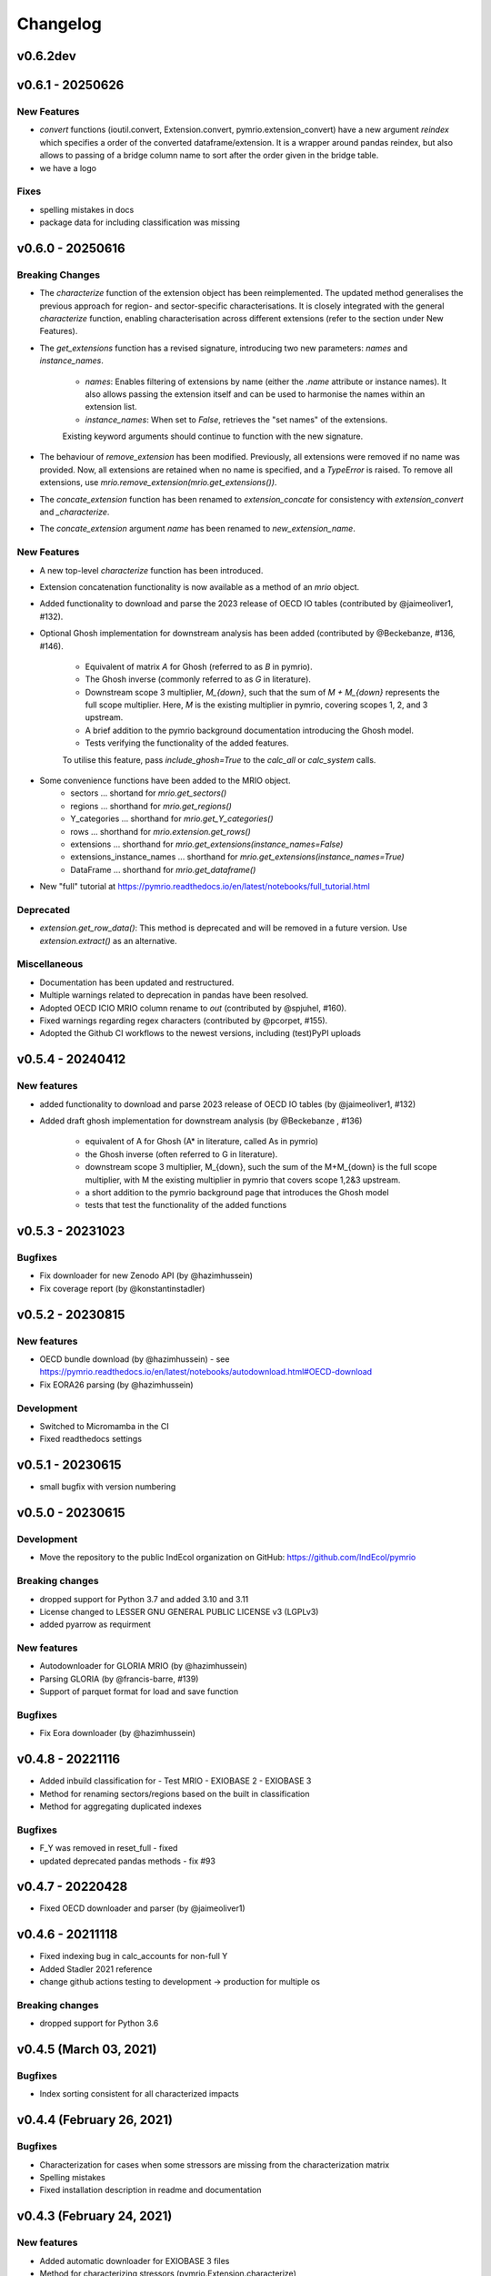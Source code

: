 #########
Changelog
#########

******************
v0.6.2dev
******************

******************
v0.6.1 - 20250626
******************

New Features
============

* `convert` functions (ioutil.convert, Extension.convert, pymrio.extension_convert) have a new argument
  `reindex` which specifies a order of the converted dataframe/extension. It is a wrapper around pandas reindex,
  but also allows to passing of a bridge column name to sort after the order given in the bridge table.
* we have a logo

Fixes
======

* spelling mistakes in docs
* package data for including classification was missing

******************
v0.6.0 - 20250616
******************


Breaking Changes
================

* The `characterize` function of the extension object has been reimplemented. 
  The updated method generalises the previous approach for region- and sector-specific characterisations. 
  It is closely integrated with the general `characterize` function, enabling characterisation across 
  different extensions (refer to the section under New Features).

* The `get_extensions` function has a revised signature, introducing two new parameters: `names` and `instance_names`.

    - `names`: Enables filtering of extensions by name (either the `.name` attribute or instance names). 
      It also allows passing the extension itself and can be used to harmonise the names within an extension list.
    - `instance_names`: When set to `False`, retrieves the "set names" of the extensions.

    Existing keyword arguments should continue to function with the new signature.

* The behaviour of `remove_extension` has been modified. Previously, all extensions were removed if no name was provided. 
  Now, all extensions are retained when no name is specified, and a `TypeError` is raised. 
  To remove all extensions, use `mrio.remove_extension(mrio.get_extensions())`.

* The `concate_extension` function has been renamed to `extension_concate` for consistency with `extension_convert` and `_characterize`.

* The `concate_extension` argument `name` has been renamed to `new_extension_name`.

New Features
============

* A new top-level `characterize` function has been introduced.

* Extension concatenation functionality is now available as a method of an `mrio` object.

* Added functionality to download and parse the 2023 release of OECD IO tables (contributed by @jaimeoliver1, #132).

* Optional Ghosh implementation for downstream analysis has been added (contributed by @Beckebanze, #136, #146).

    - Equivalent of matrix `A` for Ghosh (referred to as `B` in pymrio).
    - The Ghosh inverse (commonly referred to as `G` in literature).
    - Downstream scope 3 multiplier, `M_{down}`, such that the sum of `M + M_{down}` represents the full scope multiplier. 
      Here, `M` is the existing multiplier in pymrio, covering scopes 1, 2, and 3 upstream.
    - A brief addition to the pymrio background documentation introducing the Ghosh model.
    - Tests verifying the functionality of the added features.

    To utilise this feature, pass `include_ghosh=True` to the `calc_all` or `calc_system` calls.

* Some convenience functions have been added to the MRIO object.
    - sectors ... shortand for `mrio.get_sectors()`
    - regions ... shorthand for `mrio.get_regions()`
    - Y_categories ... shorthand for `mrio.get_Y_categories()`
    - rows ... shorthand for `mrio.extension.get_rows()`
    - extensions ... shorthand for `mrio.get_extensions(instance_names=False)`
    - extensions_instance_names ... shorthand for `mrio.get_extensions(instance_names=True)`
    - DataFrame ... shorthand for `mrio.get_dataframe()`

* New "full" tutorial at https://pymrio.readthedocs.io/en/latest/notebooks/full_tutorial.html

Deprecated
==========

* `extension.get_row_data()`: This method is deprecated and will be removed in a future version. Use `extension.extract()` as an alternative.

Miscellaneous
=============

* Documentation has been updated and restructured.

* Multiple warnings related to deprecation in pandas have been resolved.

* Adopted OECD ICIO MRIO column rename to `out` (contributed by @spjuhel, #160).

* Fixed warnings regarding regex characters (contributed by @pcorpet, #155).

* Adopted the Github CI workflows to the newest versions, including (test)PyPI uploads

***************************
v0.5.4 - 20240412
***************************

New features
============

* added functionality to download and parse 2023 release of OECD IO tables (by @jaimeoliver1, #132)

* Added draft ghosh implementation for downstream analysis (by @Beckebanze , #136)

    - equivalent of A for Ghosh (A* in literature, called As in pymrio)
    - the Ghosh inverse (often referred to G in literature). 
    - downstream scope 3 multiplier, M_{down}, such the sum of the M+M_{down} is the full scope multiplier, with M the existing multiplier in pymrio that covers scope 1,2&3 upstream.
    - a short addition to the pymrio background page that introduces the Ghosh model
    - tests that test the functionality of the added functions

***************************
v0.5.3 - 20231023
***************************

Bugfixes
========

* Fix downloader for new Zenodo API (by @hazimhussein)
* Fix coverage report (by @konstantinstadler)

***************************
v0.5.2 - 20230815
***************************

New features
============

* OECD bundle download (by @hazimhussein) - see https://pymrio.readthedocs.io/en/latest/notebooks/autodownload.html#OECD-download
* Fix EORA26 parsing (by @hazimhussein)

Development
===========

* Switched to Micromamba in the CI 
* Fixed readthedocs settings


***************************
v0.5.1 - 20230615
***************************

* small bugfix with version numbering

***************************
v0.5.0 - 20230615
***************************

Development
===========

* Move the repository to the public IndEcol organization on GitHub: https://github.com/IndEcol/pymrio

Breaking changes
================

* dropped support for Python 3.7 and added 3.10 and 3.11
* License changed to LESSER GNU GENERAL PUBLIC LICENSE v3 (LGPLv3)
* added pyarrow as requirment

New features
============

* Autodownloader for GLORIA MRIO (by @hazimhussein)
* Parsing GLORIA (by @francis-barre, #139)
* Support of parquet format for load and save function 


Bugfixes
============

* Fix Eora downloader (by @hazimhussein)

***************************
v0.4.8 - 20221116
***************************

* Added inbuild classification for 
  - Test MRIO
  - EXIOBASE 2 
  - EXIOBASE 3

* Method for renaming sectors/regions based on the built in classification
* Method for aggregating duplicated indexes

Bugfixes
========

* F_Y was removed in reset_full - fixed
* updated deprecated pandas methods - fix #93

***************************
v0.4.7 - 20220428
***************************

* Fixed OECD downloader and parser (by @jaimeoliver1)

***************************
v0.4.6 - 20211118
***************************

* Fixed indexing bug in calc_accounts for non-full Y 
* Added Stadler 2021 reference
* change github actions testing to development -> production for multiple os

Breaking changes
================

* dropped support for Python 3.6

***************************
v0.4.5 (March 03, 2021) 
***************************

Bugfixes
========

* Index sorting consistent for all characterized impacts 


***************************
v0.4.4 (February 26, 2021) 
***************************

Bugfixes
========

* Characterization for cases when some stressors are missing from the characterization matrix
* Spelling mistakes
* Fixed installation description in readme and documentation

***************************
v0.4.3 (February 24, 2021) 
***************************

New features
============

* Added automatic downloader for EXIOBASE 3 files
* Method for characterizing stressors (pymrio.Extension.characterize)

Bugfixes
========

* Fixed: xlrd and numpy requirments for later pandas versions

Development
===========

* Switched from travis to github actions for testing and converage reports

***************************
v0.4.2 (November 19, 2020)
***************************


Bugfixes
========

* Fixed: OECD parsing bug caused by pandas update
* Fixed: Missing inclusion of auxiliary data for exiobase 2
* Fixed: Making python version explicit and update package requirements
* Fixed: hard-coded OS specific path

Development
===========

* switched to black code style
* updated travis.yml for testing different python versions
* added github workflows for automated releases
* switched to git trunk based development


***************************
v0.4.1 (October 08, 2019)
***************************

Bugfixes
========

* Fixed: Parsing EXIOBASE 3 from zip on Windows system
* Fixed: Doc spelling

New features
============

* The tutorial notebooks of the documentation are now also used for integration 
  tests. See CONTIBUTING.rst for more infos.

***************************
v0.4.0 (August 12, 2019)
***************************

New features
============

* New parser and automatic downloader for the OECD-ICIO tables (2016 and 2018 
  release)
* Improved test coverage to over 90 %
* Equality comparison for MRIO System and Extension


Bugfixes
========

* Fixed some typos

Backward incompatible changes
==============================

* Minimum python version changed to 3.7
* The FY and SY matrixes has been renamed to F_Y and S_Y. Previously stored 
  data, however, can still be read (FY/SY files are automatically parsed as F_Y 
  and S_Y)

***************************
v0.3.8 (November 06, 2018)
***************************

Hotfix for two EXIOBASE 3 issues

* FY in the raw files is named F_hh. F_hh now get automatically renamed to FY.
* In the ixi tables of EXIOBASE 3 some tables had ISO3 country names. The parser now renames these names to the standard ISO2. 

*************************
v0.3.7 (October 10, 2018)
*************************

New features
============

* pymrio.parse_exiobase3, accepting the compressed archive files and extraced data (solves #26)
* pymrio.archive for archiving MRIO databases into zipfiles (solves #26)
* pymrio.load and pymrio.load_all can read data directly from a zipfile (solves #26)

Bugfixes
========

* Calculate FY and SY when final demand impacts are available (fixes issue #28) 
* Ensures that mrio.x is a pandas DataFrame (fixes issue #24)
* Some warning if a reset method would remove data beyond recovery by calc_all (see issue #23 discussion)

  
Removed functionality
=====================

* Removed the Eora26 autodownloader b/c worldmrio.com needs a registration now (short time fix for #34)
  
Misc
====

* pymrio now depends on python > 3.6
* Stressed the issue driven development in CONTRIBUTING.rst


***********************
v0.3.6 (March 12, 2018)
***********************

Function get_index now has a switch to return dict
for direct input into pandas groupby function.

Included function to set index across dataframes.

Docs includes examples how to use pymrio with pandas groupby.

Improved test coverage.


**********************
v0.3.5 (Jan 17, 2018)
**********************

Added xlrd to requirements

**********************
v0.3.4 (Jan 12, 2018)
**********************

API breaking changes  
=====================

- Footprints and territorial accounts were renamed to "consumption based accounts" and "production based accounts": D_fp was renamed to D_cba and D_terr to D_pba 

**********************
v0.3.3 (Jan 11, 2018)
**********************

Note: This includes all changes from 0.3 to 0.3.3

- downloaders for EORA26 and WIOD
- codebase fully pep8 compliant
- restructured and extended the documentation
  
- License changed to GNU GENERAL PUBLIC LICENSE v3
  
Dependencies
============

- pandas minimal version changed to 0.22
- Optional (for aggregation): country converter coco >= 0.6.3

API breaking changes  
=====================

- The format for saving MRIOs changed from csv + ini to csv + json. Use the method '_load_all_ini_based_io' to read a previously saved MRIO and than save it again to convert to the new save format.
- method set_sectors(), set_regions() and set_Y_categories() renamed to rename_sectors() etc.
- connected the aggregation function to the country_converter coco
- removed previously deprecated method 'per_source'. Use 'diag_stressor' instead.


**********************
v0.2.2 (May 27, 2016)
**********************

Dependencies
============

- pytest. For the unit tests.

Misc
====

- Fixed filename error for the test system.
- Various small bug fixes.
- Preliminary EXIOBASE 3 parser.
- Preliminary World Input-Output Database (WIOD) parser.

**********************
v0.2.1 (Nov 17, 2014)
**********************

Dependencies
============

- pandas version > 0.15. This required some change in the xls reading within
  the parser.
- pytest. For the unit tests.

Misc
====

- Unit testing for all mathematical functions and a first system wide check.
- Fixed some mistakes in the tutorials and readme

**********************
v0.2.0 (Sept 11, 2014)
**********************

API changes
===========

- IOSystem.reset() replaced by IOSystem.reset_all_to_flows()
- IOSystem.reset_to_flows() and IOSystem.reset_to_coefficients() added
- Version number attribute added
- Parser for EXIOBASE like extensions (pymrio.parse_exio_ext) added.
- plot_accounts now works also for for specific products (with parameter "sector")

Misc
====

- Several bugfixes
- Mainmodule split into several packages and submodules
- Added 3rd tutorial
- Added CHANGELOG

**********************
v0.1.0 (June 20, 2014)
**********************

Initial version

